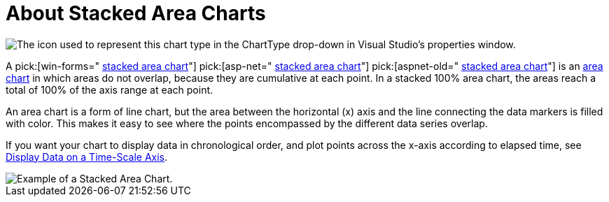 ﻿////

|metadata|
{
    "name": "chart-about-stacked-area-charts",
    "controlName": ["{WawChartName}"],
    "tags": [],
    "guid": "{92496DD1-6D52-4292-8B42-9F8653D3011E}",  
    "buildFlags": [],
    "createdOn": "2006-02-03T00:00:00Z"
}
|metadata|
////

= About Stacked Area Charts

image::Images/Chart_About_Stacked_Area_Charts_01.png[The icon used to represent this chart type in the ChartType drop-down in Visual Studio's properties window.]

A  pick:[win-forms=" link:{ApiPlatform}win.ultrawinchart{ApiVersion}~infragistics.ultrachart.shared.styles.charttype.html[stacked area chart]"]  pick:[asp-net=" link:{ApiPlatform}webui.ultrawebchart{ApiVersion}~infragistics.ultrachart.shared.styles.charttype.html[stacked area chart]"]  pick:[aspnet-old=" link:{ApiPlatform}webui.ultrawebchart{ApiVersion}~infragistics.ultrachart.shared.styles.charttype.html[stacked area chart]"]  is an link:chart-area-chart-2d.html[area chart] in which areas do not overlap, because they are cumulative at each point. In a stacked 100% area chart, the areas reach a total of 100% of the axis range at each point.

An area chart is a form of line chart, but the area between the horizontal (x) axis and the line connecting the data markers is filled with color. This makes it easy to see where the points encompassed by the different data series overlap.

If you want your chart to display data in chronological order, and plot points across the x-axis according to elapsed time, see link:chart-display-data-on-a-time-scale-axis.html[Display Data on a Time-Scale Axis].

image::Images/Chart_Stack_Area_Chart_01.png[Example of a Stacked Area Chart.]